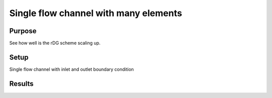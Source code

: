 Single flow channel with many elements
======================================

Purpose
-------

See how well is the rDG scheme scaling up.

Setup
-----

Single flow channel with inlet and outlet boundary condition

Results
-------

.. tabs::

   .. tab:: macOS

      Weak scaling:

      .. csv-table:: Collected data for weak scaling
         :file: macos/01/benchmark-weak.csv
         :header-rows: 1

      .. plot::

         import csv

         num_cpus = []
         residual_time = []
         jacobian_time = []
         solve_time = []

         with open('macos/01/benchmark-weak.csv') as f:
             reader = csv.DictReader(f)
             for row in reader:
                 num_cpus.append(float(row['n_cpus']))
                 jacobian_time.append(float(row['jac_time']))
                 residual_time.append(float(row['res_time']))
                 solve_time.append(float(row['solve_time']))
         max_cpu = num_cpus[-1]

         plt.title("Weak scaling")
         plt.scatter(num_cpus, solve_time, marker='.', label='solve')
         plt.plot([1, max_cpu], [solve_time[0], solve_time[0]], '--', label='ideal solve')

         plt.scatter(num_cpus, residual_time, marker='^', label='residual')
         plt.plot([1, max_cpu], [residual_time[0], residual_time[0]], '--', label='ideal residual')

         plt.scatter(num_cpus, jacobian_time, marker='s', label='jacobian')
         plt.plot([1, max_cpu], [jacobian_time[0], jacobian_time[0]], '--', label='ideal jacobian')

         plt.legend()
         plt.xlabel("Number of CPUs")
         plt.ylabel("Time [s]")
         plt.xscale('log')
         plt.show()

      Strong scaling:

      .. csv-table:: Collected data for strong scaling
        :file: macos/01/benchmark-strong.csv
        :header-rows: 1

      .. plot::

         import csv

         num_cpus = []
         residual_time = []
         jacobian_time = []
         solve_time = []

         with open('macos/01/benchmark-strong.csv') as f:
             reader = csv.DictReader(f)
             for row in reader:
                 num_cpus.append(float(row['n_cpus']))
                 jacobian_time.append(float(row['jac_time']))
                 residual_time.append(float(row['res_time']))
                 solve_time.append(float(row['solve_time']))
         max_cpu = num_cpus[-1]

         plt.title("Strong scaling")
         plt.scatter(num_cpus, solve_time, marker='.', label='solve')
         plt.plot([1, max_cpu], [solve_time[0], solve_time[0] / max_cpu], '--', label='ideal solve')

         plt.scatter(num_cpus, residual_time, marker='^', label='residual')
         plt.plot([1, max_cpu], [residual_time[0], residual_time[0] / max_cpu], '--', label='ideal residual')

         plt.scatter(num_cpus, jacobian_time, marker='s', label='jacobian')
         plt.plot([1, max_cpu], [jacobian_time[0], jacobian_time[0] / max_cpu], '--', label='ideal jacobian')

         plt.legend()
         plt.xlabel("Number of CPUs")
         plt.ylabel("Time [s]")
         plt.xscale('log')
         plt.show()
